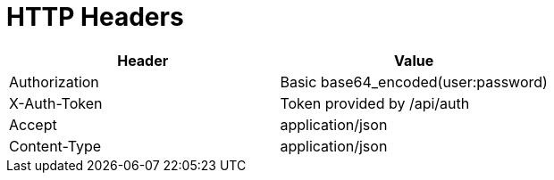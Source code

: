 = HTTP Headers

[cols="<,<",options="header",]
|==================================================
|Header |Value
|Authorization |Basic base64_encoded(user:password)
|X-Auth-Token |Token provided by /api/auth
|Accept |application/json
|Content-Type |application/json
|==================================================

